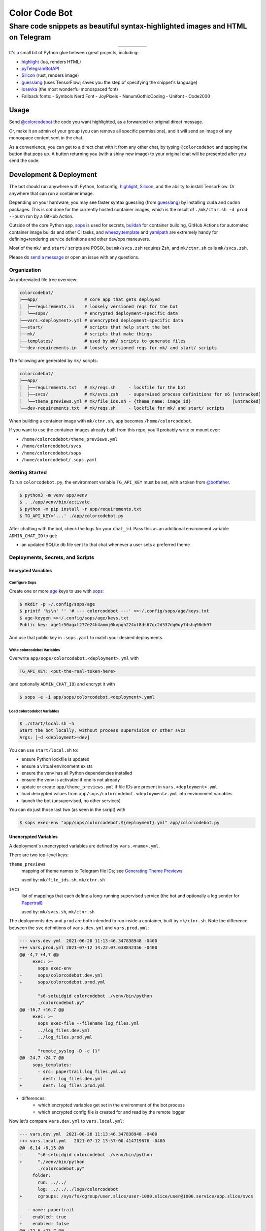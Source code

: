 ==============
Color Code Bot
==============

Share code snippets as beautiful syntax-highlighted images and HTML on Telegram
===============================================================================

.. list-table::
   :widths: auto
   :align: center

   * - |telegram|
     - |quay|
     - |actions-ctnr|
     - |actions-reqs|
     - |actions-fmt|

It's a small bit of Python glue between great projects, including:

- highlight_ (lua, renders HTML)
- pyTelegramBotAPI_
- Silicon_ (rust, renders image)
- guesslang_ (uses TensorFlow; saves you the step of specifying the snippet's language)
- Iosevka_ (the most wonderful monospaced font)
- Fallback fonts:
  - Symbols Nerd Font
  - JoyPixels
  - NanumGothicCoding
  - Unifont
  - Code2000

Usage
-----

Send `@colorcodebot`_ the code you want highlighted,
as a forwarded or original direct message.

Or, make it an admin of your group (you can remove all specific permissions),
and it will send an image of any monospace content sent in the chat.

.. image:: https://user-images.githubusercontent.com/1787385/174463143-47d33543-15e5-4633-9318-b51624b9146e.png
   :alt: Screenshot of the bot in action
   :align: right

As a convenience, you can get to a direct chat with it from any other chat,
by typing ``@colorcodebot`` and tapping the button that pops up.
A button returning you (with a shiny new image)
to your original chat will be presented after you send the code.

Development & Deployment
------------------------

The bot should run anywhere with Python, fontconfig, highlight_, Silicon_, and the ability to install TensorFlow.
Or anywhere that can run a container image.

Depending on your hardware, you may see faster syntax guessing (from guesslang_)
by installing ``cuda`` and ``cudnn`` packages.
This is *not* done for the currently hosted container images,
which is the result of ``./mk/ctnr.sh -d prod --push`` run by a GitHub Action.

Outside of the core Python app,
sops_ is used for secrets,
buildah_ for container building,
GitHub Actions for automated container image builds and other CI tasks,
and `wheezy.template`_ and yamlpath_ are extremely handy for
defining+rendering service definitions and other dev/ops maneuvers.

Most of the ``mk/`` and ``start/`` scripts are POSIX,
but ``mk/svcs.zsh`` requires Zsh,
and ``mk/ctnr.sh`` calls ``mk/svcs.zsh``.

Please do `send a message`_ or open an issue with any questions.

Organization
~~~~~~~~~~~~

An abbreviated file tree overview:

.. code:: shell

   colorcodebot/
   ├──app/                  # core app that gets deployed
   │  ├──requirements.in    # loosely versioned reqs for the bot
   │  └──sops/              # encrypted deployment-specific data
   ├──vars.<deployment>.yml # unencrypted deployment-specific data
   ├──start/                # scripts that help start the bot
   ├──mk/                   # scripts that make things
   ├──templates/            # used by mk/ scripts to generate files
   └──dev-requirements.in   # loosely versioned reqs for mk/ and start/ scripts

The following are generated by ``mk/`` scripts:

.. code:: shell

   colorcodebot/
   ├──app/
   │  ├──requirements.txt   # mk/reqs.sh     - lockfile for the bot
   │  ├──svcs/              # mk/svcs.zsh    - supervised process definitions for s6 [untracked]
   │  └──theme_previews.yml # mk/file_ids.sh - {theme_name: image_id}                [untracked]
   └──dev-requirements.txt  # mk/reqs.sh     - lockfile for mk/ and start/ scripts

When building a container image with ``mk/ctnr.sh``,
``app`` becomes ``/home/colorcodebot``.

If you want to use the container images already built from this repo,
you'll probably write or mount over:

- ``/home/colorcodebot/theme_previews.yml``
- ``/home/colorcodebot/svcs``
- ``/home/colorcodebot/sops``
- ``/home/colorcodebot/.sops.yaml``

Getting Started
~~~~~~~~~~~~~~~

To run ``colorcodebot.py``, the environment variable ``TG_API_KEY`` must be set,
with a token from `@botfather`_.

.. code:: console

   $ python3 -m venv app/venv
   $ . ./app/venv/bin/activate
   $ python -m pip install -r app/requirements.txt
   $ TG_API_KEY='...' ./app/colorcodebot.py

After chatting with the bot, check the logs for your ``chat_id``.
Pass this as an additional environment variable ``ADMIN_CHAT_ID`` to get:

- an updated SQLite db file sent to that chat whenever a user sets a preferred theme

Deployments, Secrets, and Scripts
~~~~~~~~~~~~~~~~~~~~~~~~~~~~~~~~~

Encrypted Variables
^^^^^^^^^^^^^^^^^^^

Configure Sops
""""""""""""""

Create one or more age_ keys to use with sops_:

.. code:: console

   $ mkdir -p ~/.config/sops/age
   $ printf '%s\n' '' '# --- colorcodebot ---' >>~/.config/sops/age/keys.txt
   $ age-keygen >>~/.config/sops/age/keys.txt
   Public key: age1r50agxl277e24h4ammj0kvpqh224ut8ds67qc2d537dq0uy74shq98dh97

And use that public key in ``.sops.yaml`` to match your desired deployments.

Write colorcodebot Variables
""""""""""""""""""""""""""""

Overwrite ``app/sops/colorcodebot.<deployment>.yml`` with

.. code:: yaml

   TG_API_KEY: <put-the-real-token-here>

(and optionally ``ADMIN_CHAT_ID``) and encrypt it with

.. code:: console

   $ sops -e -i app/sops/colorcodebot.<deployment>.yaml

.. You can set ``host`` and ``port`` in ``app/sops/papertrail.<deployment>.yml``
.. the same way, if using that service.

Load colorcodebot Variables
"""""""""""""""""""""""""""

.. code:: console

   $ ./start/local.sh -h
   Start the bot locally, without process supervision or other svcs
   Args: [-d <deployment>=dev]

You can use ``start/local.sh`` to:

- ensure Python lockfile is updated
- ensure a virtual environment exists
- ensure the venv has all Python dependencies installed
- ensure the venv is activated if one is not already
- update or create ``app/theme_previews.yml`` if file IDs are present in ``vars.<deployment>.yml``
- load decrypted values from ``app/sops/colorcodebot.<deployment>.yml`` into environment variables
- launch the bot (unsupervised, no other services)

You can do just those last two (as seen in the script) with

.. code:: console

   $ sops exec-env "app/sops/colorcodebot.${deployment}.yml" app/colorcodebot.py

Unencrypted Variables
^^^^^^^^^^^^^^^^^^^^^

A deployment's unencrypted variables are defined by ``vars.<name>.yml``.

There are two top-level keys:

``theme_previews``
  mapping of theme names to Telegram file IDs; see `Generating Theme Previews`_

  used by: ``mk/file_ids.sh``, ``mk/ctnr.sh``

``svcs``
  list of mappings that each define a long-running supervised service
  (the bot and optionally a log sender for Papertrail_)

  used by: ``mk/svcs.sh``, ``mk/ctnr.sh``

The deployments ``dev`` and ``prod`` are both intended to run inside a container,
built by ``mk/ctnr.sh``.
Note the difference between the ``svc`` definitions
of ``vars.dev.yml`` and ``vars.prod.yml``:

.. code:: diff

   --- vars.dev.yml  2021-06-28 11:13:46.347838948 -0400
   +++ vars.prod.yml 2021-07-12 14:22:07.638842356 -0400
   @@ -4,7 +4,7 @@
        exec: >-
          sops exec-env
   -      sops/colorcodebot.dev.yml
   +      sops/colorcodebot.prod.yml

          "s6-setuidgid colorcodebot ./venv/bin/python
          ./colorcodebot.py"
   @@ -16,7 +16,7 @@
        exec: >-
          sops exec-file --filename log_files.yml
   -      ../log_files.dev.yml
   +      ../log_files.prod.yml

          "remote_syslog -D -c {}"
   @@ -24,7 +24,7 @@
        sops_templates:
          - src: papertrail.log_files.yml.wz
   -        dest: log_files.dev.yml
   +        dest: log_files.prod.yml

- differences:
   + which encrypted variables get set in the environment of the bot process
   + which encrypted config file is created for and read by the remote logger

Now let's compare ``vars.dev.yml`` to ``vars.local.yml``:

.. code:: diff

   --- vars.dev.yml  2021-06-28 11:13:46.347838948 -0400
   +++ vars.local.yml   2021-07-12 13:57:00.414719676 -0400
   @@ -6,14 +6,15 @@
   -      "s6-setuidgid colorcodebot ./venv/bin/python
   +      "./venv/bin/python
          ./colorcodebot.py"
        folder:
          run: ../../
          log: ../../../logs/colorcodebot
   +      cgroups: /sys/fs/cgroup/user.slice/user-1000.slice/user@1000.service/app.slice/svcs

      - name: papertrail
   -    enabled: true
   +    enabled: false
   @@ -22,6 +23,7 @@
        folder:
          run: log
          log: ../../../logs/papertrail
   +      cgroups: /sys/fs/cgroup/user.slice/user-1000.slice/user@1000.service/app.slice/svcs

- similarities:
   + which encrypted configs are used
- differences:
   + ``local``: no user changing (no ``s6-setuidgid``)
   + ``local``: overrides the default cgroup path used by services with a systemd-flavored one
   + ``local``: disables optional Papertrail remote logging service

Modify one of these to your liking, or copy to ``vars.<name>.yml`` with your own deployment name, e.g.:

.. code:: console

   $ cp vars.local.yml "vars.$(hostname).yml"

Generating Theme Previews
~~~~~~~~~~~~~~~~~~~~~~~~~

---

OUTDATED!

TODO: Fill in the missing steps in this section
now that the ``/previews`` command has been removed

---

highlight_ has *many* themes, so we picked a subset.

For the user to choose a theme, we need to generate preview images,
and save their file IDs.

Start by creating ``app/theme_previews.yml`` either manually or with ``./mk/file_ids.sh``

.. code:: console

   $ ./mk/file_ids.sh -h
   Generate theme_previews.yml, with data from vars.<deployment>.yml
   Args: [-d <deployment>=dev] [<dest>=app/theme_previews.yml]

For now the value of each entry can be garbage,
what's important is that the keys are the names of the themes you wish to offer.

Send the ``/previews`` command to the bot, and the file IDs you need
will show up in the log as preview images are generated and sent your way.

Enter those into ``vars.<deployment>.yml``,
then generate ``app/theme_previews.yml`` for local deployment with ``mk/file_ids.sh``,
which is automatically called by ``start/local.sh`` and ``mk/ctnr.sh``.


.. _@botfather: https://t.me/botfather
.. _a demo video: https://user-images.githubusercontent.com/1787385/123204250-ae9a0380-d485-11eb-981d-3302220aad58.mp4
.. _age: https://github.com/FiloSottile/age
.. _buildah: https://github.com/containers/buildah
.. _@colorcodebot: https://t.me/colorcodebot
.. _guesslang: https://github.com/yoeo/guesslang
.. _highlight: http://www.andre-simon.de/doku/highlight/highlight.html
.. _Iosevka: https://github.com/be5invis/Iosevka
.. _Papertrail: https://www.papertrail.com
.. _pyTelegramBotAPI: https://github.com/eternnoir/pyTelegramBotAPI
.. _send a message: https://t.me/andykluger
.. _Silicon: https://github.com/Aloxaf/silicon
.. _sops: https://github.com/mozilla/sops
.. _wheezy.template: https://github.com/akornatskyy/wheezy.template
.. _yamlpath: https://github.com/wwkimball/yamlpath


.. |actions-ctnr| image:: https://github.com/AndydeCleyre/colorcodebot/actions/workflows/ci.yml/badge.svg?branch=develop
   :alt: Automated Container Build Status
   :target: https://github.com/AndydeCleyre/colorcodebot/actions/workflows/ci.yml

.. |actions-fmt| image:: https://github.com/AndydeCleyre/colorcodebot/actions/workflows/fmt.yml/badge.svg?branch=develop
   :alt: Format and Lint Status
   :target: https://github.com/AndydeCleyre/colorcodebot/actions/workflows/fmt.yml

.. |actions-reqs| image:: https://github.com/AndydeCleyre/colorcodebot/actions/workflows/reqs.yml/badge.svg?branch=develop
   :alt: Automated Python Requirements Bump Status
   :target: https://github.com/AndydeCleyre/colorcodebot/actions/workflows/reqs.yml

.. |quay| image:: https://img.shields.io/badge/Quay.io-andykluger%2Fcolorcodebot--prod--archlinux-blue?logo=redhat
   :alt: Container Image Repository
   :target: https://quay.io/repository/andykluger/colorcodebot-prod-archlinux?tab=tags

.. |telegram| image:: https://img.shields.io/badge/Telegram-%40colorcodebot-blue?logo=telegram
   :alt: Telegram user @colorcodebot
   :target: https://t.me/colorcodebot
